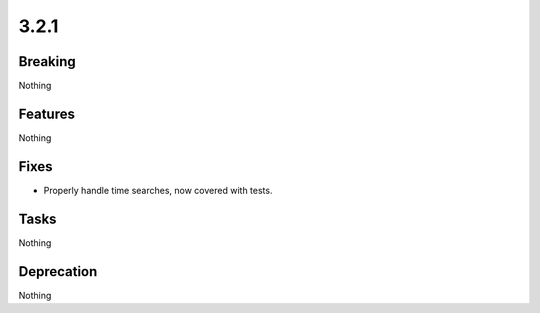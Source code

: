 3.2.1
=====

Breaking
--------

Nothing

Features
--------

Nothing

Fixes
-----

* Properly handle time searches, now covered with tests.

Tasks
-----

Nothing

Deprecation
-----------

Nothing
